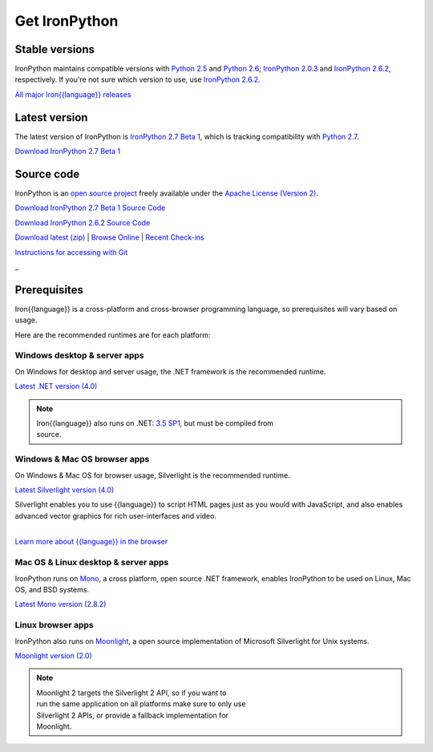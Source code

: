 ==============
Get IronPython
==============


---------------
Stable versions
---------------
IronPython maintains compatible versions with `Python 2.5`_ and `Python 2.6`_;
`IronPython 2.0.3`_ and `IronPython 2.6.2`_, respectively. If you're not sure
which version to use, use `IronPython 2.6.2`_.

`All major Iron{{language}} releases`_


--------------
Latest version
--------------
The latest version of IronPython is `IronPython 2.7 Beta 1`_, which is
tracking compatibility with `Python 2.7`_.

.. container:: download col
   
   `Download IronPython 2.7 Beta 1`_


-----------
Source code
-----------
IronPython is an `open source project`_ freely available under the `Apache License (Version 2)`_.

.. container:: download col
   
   `Download IronPython 2.7 Beta 1 Source Code`_
   
   `Download IronPython 2.6.2 Source Code`_

`Download latest (zip)`_ | `Browse Online`_ | `Recent Check-ins`_

`Instructions for accessing with Git`_

.. container:: divider

   _

-------------
Prerequisites
-------------
Iron{{language}} is a cross-platform and cross-browser programming language,
so prerequisites will vary based on usage.

Here are the recommended runtimes are for each platform:


Windows desktop & server apps
~~~~~~~~~~~~~~~~~~~~~~~~~~~~~
.. container:: strip

   On Windows for desktop and server usage, the .NET framework is the
   recommended runtime.
 
   .. container:: download
 
     `Latest .NET version (4.0)`_

   .. note::
 
      | Iron{{language}} also runs on .NET: `3.5 SP1`_, but must be compiled from
      | source.

Windows & Mac OS browser apps
~~~~~~~~~~~~~~~~~~~~~~~~~~~~~
.. container:: strip
   
   On Windows & Mac OS for browser usage, Silverlight is the recommended
   runtime.

   .. container:: download

      `Latest Silverlight version (4.0)`_

   Silverlight enables you to use {{language}} to script HTML pages just as
   you would with JavaScript, and also enables advanced vector graphics
   for rich user-interfaces and video.
    
   |
   | `Learn more about {{language}} in the browser`_


Mac OS & Linux desktop & server apps
~~~~~~~~~~~~~~~~~~~~~~~~~~~~~~~~~~~~
.. container:: strip
      
   IronPython runs on
   Mono_, a cross platform, open source .NET framework,
   enables IronPython to be used on Linux, Mac OS, and BSD systems.

   .. container:: download

      `Latest Mono version (2.8.2)`_

Linux browser apps
~~~~~~~~~~~~~~~~~~
.. container:: strip

   IronPython also runs on Moonlight_, a open source 
   implementation of Microsoft Silverlight for Unix systems.

   .. container:: download

      `Moonlight version (2.0)`_


   .. note::

      | Moonlight 2 targets the Silverlight 2 API, so if you want to
      | run the same application on all platforms make sure to only use
      | Silverlight 2 APIs, or provide a fallback implementation for
      | Moonlight.



.. _Python 2.5:       http://www.python.org/download/releases/2.5/
.. _Python 2.6:       http://www.python.org/download/releases/2.6/
.. _Python 2.7:       http://www.python.org/download/releases/2.7/
.. _IronPython 2.0.3: http://ironpython.codeplex.com/Release/ProjectReleases.aspx?ReleaseId=30416
.. _IronPython 2.6.2:   http://ironpython.codeplex.com/releases/view/41236
.. _IronPython 2.7 Beta 1:   http://ironpython.codeplex.com/releases/view/48818
.. _Download IronPython 2.7 Beta 1: http://ironpython.codeplex.com/releases/view/48818#DownloadId=159517
.. _All major Iron{{language}} releases: http://iron{{language_lower}}.codeplex.com/wikipage?title=SupportedReleaseList
.. _open source project: http://iron{{language_lower}}.codeplex.com
.. _Apache License (Version 2): http://ironpython.codeplex.com/license
.. _Download IronPython 2.6.2 Source Code: http://ironpython.codeplex.com/releases/view/41236#DownloadId=159516
.. _Download IronPython 2.7 Beta 1 Source Code: http://ironpython.codeplex.com/releases/view/48818
.. _Download latest (zip): https://github.com/ironlanguages/main
.. _Browse Online: https://github.com/ironlanguages/main
.. _Recent Check-ins: https://github.com/ironlanguages/main
.. _Instructions for accessing with Git: https://github.com/ironlanguages/main
.. _Latest .NET version (4.0): http://bit.ly/iron-dotnet40
.. _4.0: http://bit.ly/iron-dotnet40
.. _3.5 SP1: http://bit.ly/iron-dotnet35sp1
.. _3.5: http://bit.ly/iron-dotnet35
.. _3.0: http://bit.ly/iron-dotnet3
.. _2.0 SP1: http://bit.ly/iron-dotnet20sp1
.. _Latest Silverlight version (4.0): http://go.microsoft.com/fwlink/?linkid=150228
.. _Learn more about {{language}} in the browser: ../browser/
.. _Mono: http://www.mono-project.com
.. _Latest Mono version (2.8.2): http://www.go-mono.com/mono-downloads/download.html
.. _Moonlight: http://www.mono-project.com/Moonlight
.. _Moonlight version (2.0): http://go-mono.com/moonlight-beta
